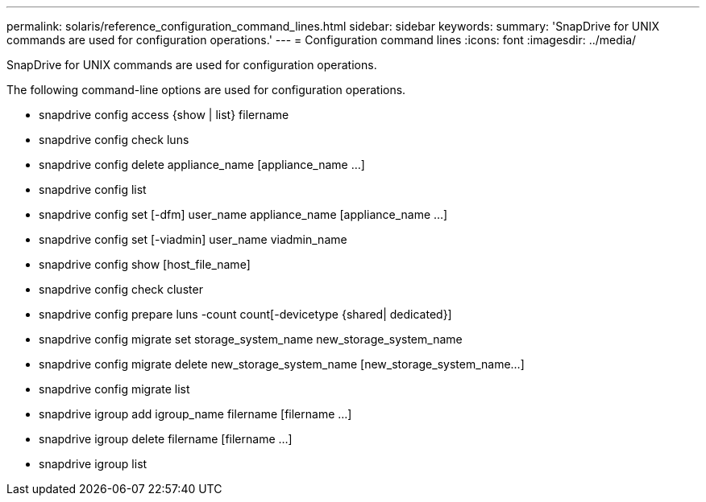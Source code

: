 ---
permalink: solaris/reference_configuration_command_lines.html
sidebar: sidebar
keywords: 
summary: 'SnapDrive for UNIX commands are used for configuration operations.'
---
= Configuration command lines
:icons: font
:imagesdir: ../media/

[.lead]
SnapDrive for UNIX commands are used for configuration operations.

The following command-line options are used for configuration operations.

* snapdrive config access {show | list} filername
* snapdrive config check luns
* snapdrive config delete appliance_name [appliance_name ...]
* snapdrive config list
* snapdrive config set [-dfm] user_name appliance_name [appliance_name ...]
* snapdrive config set [-viadmin] user_name viadmin_name
* snapdrive config show [host_file_name]
* snapdrive config check cluster
* snapdrive config prepare luns -count count[-devicetype {shared| dedicated}]
* snapdrive config migrate set storage_system_name new_storage_system_name
* snapdrive config migrate delete new_storage_system_name [new_storage_system_name...]
* snapdrive config migrate list
* snapdrive igroup add igroup_name filername [filername ...]
* snapdrive igroup delete filername [filername ...]
* snapdrive igroup list
